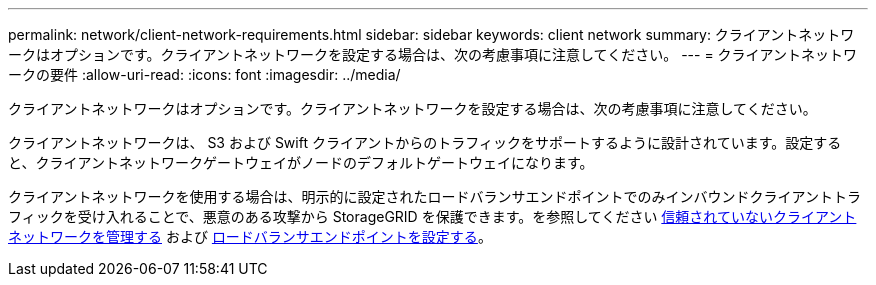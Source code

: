 ---
permalink: network/client-network-requirements.html 
sidebar: sidebar 
keywords: client network 
summary: クライアントネットワークはオプションです。クライアントネットワークを設定する場合は、次の考慮事項に注意してください。 
---
= クライアントネットワークの要件
:allow-uri-read: 
:icons: font
:imagesdir: ../media/


[role="lead"]
クライアントネットワークはオプションです。クライアントネットワークを設定する場合は、次の考慮事項に注意してください。

クライアントネットワークは、 S3 および Swift クライアントからのトラフィックをサポートするように設計されています。設定すると、クライアントネットワークゲートウェイがノードのデフォルトゲートウェイになります。

クライアントネットワークを使用する場合は、明示的に設定されたロードバランサエンドポイントでのみインバウンドクライアントトラフィックを受け入れることで、悪意のある攻撃から StorageGRID を保護できます。を参照してください xref:..admin/managing-untrusted-client-network.adoc[信頼されていないクライアントネットワークを管理する] および xref:../admin/configuring-load-balancer-endpoints.adoc[ロードバランサエンドポイントを設定する]。
